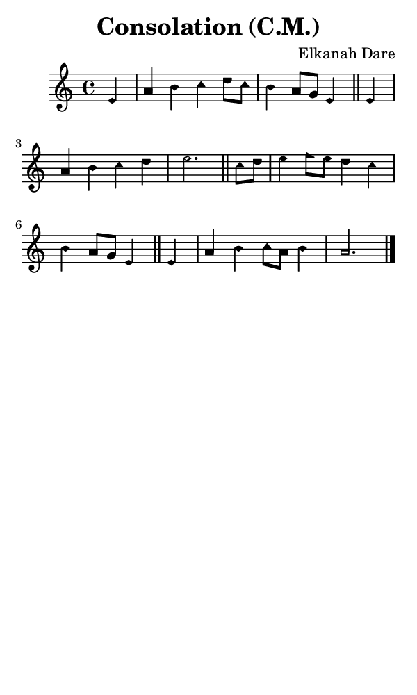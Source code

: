 \version "2.18.2"

#(set-global-staff-size 14)

\header {
  title=\markup {
    Consolation (C.M.)
  }
  composer = \markup {
    Elkanah Dare
  }
  tagline = ##f
}

sopranoMusic = {
 \aikenHeadsMinor
 \clef treble
 \key a \minor
 \autoBeamOff
 \time 4/4
 \relative c' {
   \set Score.tempoHideNote = ##t \tempo 4 = 120
   
   \partial 4
   e4 a b c d8[ c] b4 a8[ g] e4 \bar "||"
   e4 a b c d e2. \bar "||"
   c8[ d] e4 f8[ e] d4 c b a8[ g] e4 \bar "||"
   e4 a b c8[ a] b4 a2. \bar "|."
 }
}

#(set! paper-alist (cons '("phone" . (cons (* 3 in) (* 5 in))) paper-alist))

\paper {
  #(set-paper-size "phone")
}

\score {
  <<
    \new Staff {
      \new Voice {
	\sopranoMusic
      }
    }
  >>
}